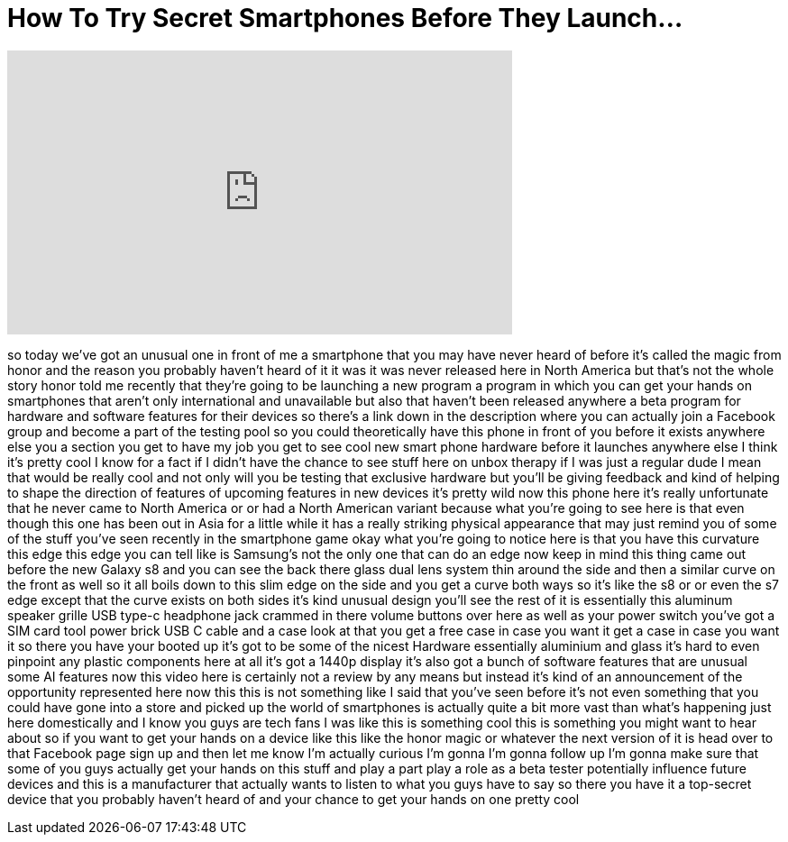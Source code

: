 = How To Try Secret Smartphones Before They Launch...
:published_at: 2017-04-06
:hp-alt-title: How To Try Secret Smartphones Before They Launch...
:hp-image: https://i.ytimg.com/vi/qvT-gV4o-Kg/maxresdefault.jpg


++++
<iframe width="560" height="315" src="https://www.youtube.com/embed/qvT-gV4o-Kg?rel=0" frameborder="0" allow="autoplay; encrypted-media" allowfullscreen></iframe>
++++

so today we've got an unusual one in
front of me a smartphone that you may
have never heard of before
it's called the magic from honor and the
reason you probably haven't heard of it
it was it was never released here in
North America but that's not the whole
story
honor told me recently that they're
going to be launching a new program a
program in which you can get your hands
on smartphones that aren't only
international and unavailable but also
that haven't been released anywhere a
beta program for hardware and software
features for their devices so there's a
link down in the description where you
can actually join a Facebook group and
become a part of the testing pool so you
could theoretically have this phone in
front of you before it exists anywhere
else you a section you get to have my
job you get to see cool new smart phone
hardware before it launches anywhere
else I think it's pretty cool I know for
a fact if I didn't have the chance to
see stuff here on unbox therapy if I was
just a regular dude I mean that would be
really cool and not only will you be
testing that exclusive hardware but
you'll be giving feedback and kind of
helping to shape the direction of
features of upcoming features in new
devices it's pretty wild now this phone
here it's really unfortunate that he
never came to North America or or had a
North American variant because what
you're going to see here is that even
though this one has been out in Asia for
a little while it has a really striking
physical appearance that may just remind
you of some of the stuff you've seen
recently in the smartphone game okay
what you're going to notice here is that
you have this curvature this edge this
edge you can tell like is Samsung's not
the only one that can do an edge now
keep in mind this thing came out before
the new Galaxy s8 and you can see the
back there glass dual lens system thin
around the side and then a similar curve
on the front as well so it all boils
down to this slim edge on the side and
you get a curve both ways so it's like
the s8 or or even the s7 edge except
that the curve exists on both sides it's
kind
unusual design you'll see the rest of it
is essentially this aluminum speaker
grille USB type-c headphone jack crammed
in there volume buttons over here as
well as your power switch you've got a
SIM card tool power brick USB C cable
and a case look at that
you get a free case in case you want it
get a case in case you want it so there
you have your booted up it's got to be
some of the nicest Hardware essentially
aluminium and glass it's hard to even
pinpoint any plastic components here at
all it's got a 1440p display it's also
got a bunch of software features that
are unusual some AI features now this
video here is certainly not a review by
any means but instead it's kind of an
announcement of the opportunity
represented here now this this is not
something like I said that you've seen
before it's not even something that you
could have gone into a store and picked
up the world of smartphones is actually
quite a bit more vast than what's
happening just here domestically and I
know you guys are tech fans I was like
this is something cool this is something
you might want to hear about so if you
want to get your hands on a device like
this like the honor magic or whatever
the next version of it is head over to
that Facebook page sign up and then let
me know I'm actually curious I'm gonna
I'm gonna follow up I'm gonna make sure
that some of you guys actually get your
hands on this stuff and play a part play
a role as a beta tester potentially
influence future devices and this is a
manufacturer that actually wants to
listen to what you guys have to say so
there you have it a top-secret device
that you probably haven't heard of and
your chance to get your hands on one
pretty cool